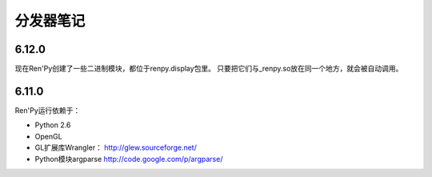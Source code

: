 ﻿分发器笔记
=================

.. _note-6.12.0:

6.12.0
------

现在Ren'Py创建了一些二进制模块，都位于renpy.display包里。
只要把它们与_renpy.so放在同一个地方，就会被自动调用。

.. _note-6.11.0:

6.11.0
------

Ren'Py运行依赖于：

* Python 2.6
* OpenGL
* GL扩展库Wrangler： http://glew.sourceforge.net/
* Python模块argparse http://code.google.com/p/argparse/